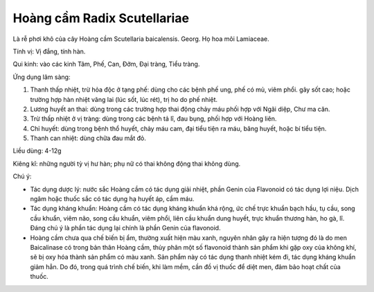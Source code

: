 .. _plants_hoang_cam:

Hoàng cầm Radix Scutellariae
############################

Là rễ phơi khô của cây Hoàng cầm Scutellaria baicalensis. Georg. Họ hoa
môi Lamiaceae.

Tính vị: Vị đắng, tính hàn.

Qui kinh: vào các kinh Tâm, Phế, Can, Đởm, Đại tràng, Tiểu tràng.

Ứng dụng lâm sàng:

#. Thanh thấp nhiệt, trừ hỏa độc ở tạng phế: dùng cho các bệnh phế ung,
   phế có mủ, viêm phổi. gây sốt cao; hoặc trường hợp hàn nhiệt vãng lai
   (lúc sốt, lúc rét), trị ho do phế nhiệt.
#. Lương huyết an thai: dùng trong các trường hợp thai động chảy máu
   phối hợp với Ngãi diệp, Chư ma căn.
#. Trừ thấp nhiệt ở vị tràng: dùng trong các bệnh tả lî, đau bụng, phối
   hợp với Hoàng liên.
#. Chỉ huyết: dùng trong bệnh thổ huyết, chảy máu cam, đại tiểu tiện ra
   máu, băng huyết, hoặc bí tiểu tiện.
#. Thanh can nhiệt: dùng chữa đau mắt đỏ.

Liều dùng: 4-12g

Kiêng kî: những người tỳ vị hư hàn; phụ nữ có thai không động thai không
dùng.

Chú ý:

-  Tác dụng dược lý: nước sắc Hoàng cầm có tác dụng giải nhiệt, phần
   Genin của Flavonoid có tác dụng lợi niệu. Dịch ngâm hoặc thuốc sắc có
   tác dụng hạ huyết áp, cầm máu.
-  Tác dụng kháng khuẩn: Hoàng cầm có tác dụng kháng khuẩn khá rộng, ức
   chế trực khuẩn bạch hầu, tụ cầu, song cầu khuẩn, viêm não, song cầu
   khuẩn, viêm phổi, liên cầu khuẩn dung huyết, trực khuẩn thương hàn,
   ho gà, lî. Đáng chú ý là phần tác dụng lại chính là phần Genin của
   flavonoid.
-  Hoàng cầm chưa qua chế biến bị ẩm, thường xuất hiện màu xanh, nguyên
   nhân gây ra hiện tượng đó là do men Baicalinase có trong bản thân
   Hoàng cầm, thủy phân một số flavonoid thành sản phẩm khi gặp oxy của
   không khí, sẽ bị oxy hóa thành sản phẩm có màu xanh. Sản phẩm này có
   tác dụng thanh nhiệt kém đi, tác dụng kháng khuẩn giảm hẳn. Do đó,
   trong quá trình chế biến, khi làm mềm, cần đồ vị thuốc để diệt men,
   đảm bảo hoạt chất của thuốc.

..  image:: HOANGCAM.JPG
   :width: 50px
   :height: 50px
   :target: HOANGCAM_.HTM
